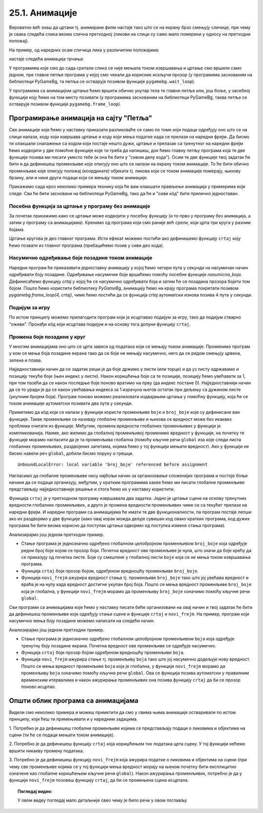 25.1. Анимације
===============

Вероватно већ знаш да цртани тј. анимирани филм настаје тако што се на екрану брзо
смењују сличице, при чему је свака следећа слика веома слична
претходној (ликови на слици су само мало померени у односу на
претходни положај).

.. reveal:: animirani_film
   :showtitle: Производња цртаног филма
   :hidetitle: Сакриј

   .. infonote::
      Од почетка производње цртаног филма, цртачи слика које ће брзим смењивањем чинити цртани филм,
      цртали су их на папиру.
      Данас се сличице цртају на рачунару, обично тако што цртачи цртају такозване кључне слике
      а рачунар генерише мноштво међуслика које су међусобно сличне а налазе се између две кључне слике.



На пример, од наредних осам сличица лика у различитим положајима:

.. image:: ../../_images/liktrci1.png
   :width: 120px
.. image:: ../../_images/liktrci2.png
   :width: 120px
.. image:: ../../_images/liktrci3.png
   :width: 120px
.. image:: ../../_images/liktrci4.png
   :width: 120px
.. image:: ../../_images/liktrci5.png
   :width: 120px
.. image:: ../../_images/liktrci6.png
   :width: 120px
.. image:: ../../_images/liktrci7.png
   :width: 120px
.. image:: ../../_images/liktrci8.png
   :width: 120px


настаје следећа анимација трчања:
           
.. image:: ../../_images/liktrci.gif
   :width: 120px

.. infonote::           
   Анимације подразумевају брзу промену слике на екрану (на пример, 20
   пута у секунди), обично у правилним временским интервалима (на пример,
   на сваких 50 милисекунди). Свака тако кратко приказана слика назива се
   *оквир* или *фрејм* анимације (енгл. *frame*). У овом делу приручника
   видећемо како можемо направити програме у којима се приказују неке
   анимације.

У програмима које смо до сада сретали слика се није мењала током
извршавања и цртање смо вршили само једном, пре главне петље програма
у којој смо чекали да корисник искључи прозор (у програмима заснованим
на библиотеци PyGameBg, та петља се остварује позивом функције
``pygamebg.wait_loop``).

У програмима са анимацијом цртање ћемо вршити обично унутар тела те
главне петље или, још боље, у засебној функцији коју ћемо на том месту
позивати (у програмима заснованим на библиотеци PyGameBg, таква петља
се остварује позивом функције ``pygamebg.frame_loop``).

Програмирање анимација на сајту "Петља"
---------------------------------------

Све анимације које ћемо у наставку приказати разликоваће се само по
томе који подаци одређују оно што се на слици налази, коду који
извршава цртање и коду који мења податке када се прелази на наредни
фрејм. Да бисмо ти олакшали сналажење са кодом који постаје
нешто дужи, цртање и прелазак са тренутног на наредни фрејм
ћемо издвојити у две помоћне функције које ти треба да напишеш, док
ћемо главну петљу програма која те две функције позива ми писати
уместо тебе (и она ће бити у "сивом делу кода"). Осим те две функције
твој задатак ће бити и да дефинишеш променљиве које описују оно што се
налази на екрану током анимације. То ће бити обично променљиве које
описују положај (координате) објеката тј. ликова који се током
анимације померају, њихову брзину, али и неки други подаци који се
мењају током анимације.

Прикажимо сада кроз неколико примера технику која ће вам олакшати
прављење анимација у примерима који следе. Сви ће бити засновани на
библиотеци PyGameBg, тако да ће и "сиви кôд" бити прилично
једноставан.

Посебна функција за цртање у програму без анимације
'''''''''''''''''''''''''''''''''''''''''''''''''''

За почетак прикажимо како се цртање може издвојити у посебну функцију
(и то прво у програму без анимација, а затим у програму са
анимацијама). Кренимо од програма који смо раније већ срели, који црта
три круга у разним бојама.

.. activecode:: tri_kruga
   :nocodelens:
   :modaloutput: 
   :enablecopy:
   :includesrc: _includes/tri_kruga.py

Цртање кругова је део главног програма. Исти ефекат можемо постићи ако
дефинишемо функцију ``crtaj`` коју ћемо позвати из главног програма (пребацићемо
позив у сиви део кода).

.. activecode:: tri_kruga_funkcija
   :nocodelens:
   :modaloutput: 
   :enablecopy:
   :includesrc: _includes/tri_kruga_funkcija.py

Насумично одређивање боје позадине током анимације
''''''''''''''''''''''''''''''''''''''''''''''''''

Наредни програм ће приказивати једноставну анимацију у којој ћемо
четири пута у секунди на насумичан начин одређивати боју позадине.
Одређивање насумичне боје вршићемо помоћу посебне функције
`nasumicna_boja`.  Дефинисаћемо функцију `crtaj` у којој ће се
насумично одређивати боја и затим ће се позадина прозора бојити том
бојом. Пошто ћемо користити библиотеку *PyGameBg*, анимацију ћемо на
крају програма покретати позивом `pygamebg.frame_loop(4, crtaj)`, чиме
ћемо постићи да се функција `crtaj` аутоматски изнова позива 4 пута у
секунди.

.. activecode:: boja_pozadine_nasumicno_bez_stanja
   :nocodelens:
   :modaloutput: 
   :enablecopy:
   :includesrc: _includes/boje_pozadine_nasumicno_bez_stanja.py

                
Подијум за игру
'''''''''''''''

По истом принципу можемо прилагодити програм који је исцртавао подијум
за игру, тако да подијум стварно "оживи". Пронађи кôд који исцртава
подијум и на основу тога допуни функцију ``crtaj``.

.. activecode:: podijum_animacija
   :nocodelens:
   :modaloutput: 
   :enablecopy:
   :playtask:
   :includexsrc: _includes/podijum_animacije.py

   def nasumicna_boja():
       return (random.randint(0, 255), random.randint(0, 255), random.randint(0, 255))
    
   def crtaj():
       ???

                
Промена боје позадине у круг
''''''''''''''''''''''''''''
       
У многим анимацијама оно што се црта зависи од података који се мењају
током анимације. Променимо програм у ком се мења боја позадине екрана
тако да се боје не мењају насумично, него да се редом смењују црвена,
зелена и плава.

Најједноставнији начин да се задатак реши је да боје држимо у листи
(или торци) и да уз листу одржавамо и позицију текуће боје (њен индекс
у листи). Након коришћења боје са те позиције, позицију ћемо увећавати
за 1, при том пазећи да се након последње боје поново вратимо
на прву (да индекс постане 0). Најједноставнији начин да се то уради
је да се након увећавања индекса за 1 израчуна његов остатак при
дељењу са дужином листе (укупним бројем боја). Програм поново можемо
реализовати издвајањем цртања у помоћну функцију, која ће се током
анимације аутоматски позивати два пута у секунди.

.. activecode:: boje_pozadine_u_krug_samo_crtaj
   :nocodelens:
   :modaloutput: 
   :enablecopy:
   :includesrc: _includes/boje_pozadine_u_krug_samo_crtaj.py

Приметимо да кôд који се налази у функцији користи променљиве ``boje``
и ``broj_boje`` које су дефинисане ван функције. Такве променљиве се
називају *глобалне променљиве* и њихова се вредност може без икаквих
проблема очитати из функције. Међутим, промена вредности глобалних променљивих у
функцији је компликованија. Наиме, ако желимо да глобалној променљивој
променимо вредност у функцији, на почетку те функције морамо нагласити
да је та променљива глобална (помоћу кључне речи ``global`` иза које
следи листа глобалних променљивих, раздвојених запетама, којима ћемо у
тој функцији мењати вредност). Ако у функцији не бисмо навели реч
``global``, добили бисмо поруку о грешци.

::

   UnboundLocalError: local variable 'broj_boje' referenced before assignment

Нагласимо да глобалне променљиве нису најбољи начин за организовање
сложенијих програма и постоје бољи начини да се подаци организују,
међутим, у кратким програмима какве ћемо ми писати глобалне променљиве
представљају најједноставније решење и стога ћемо их у наставку
користити.

Функција ``crtaj`` је у претходном програму извршавала два
задатка. Једно је цртање сцене на основу тренутних вредности глобалних
променљивих, а друго је промена вредности променљивих чиме се са
текућег прелази на наредни фрејм. И наредни програми са анимацијама ће
имати те две функционалности, па програм постаје лепши ако их
раздвојимо у две функције (иако овај корак можда делује сувишан код
овако кратких програма, код дужих програма ће бити веома корисно да
поступак цртања одвојимо од поступка измене стања програма).

.. activecode:: boje_pozadine_u_krug
   :nocodelens:
   :modaloutput: 
   :enablecopy:
   :includesrc: _includes/boje_pozadine_u_krug.py

Анализирајмо још једном претходни пример.

- Стање програма је једнозначно одређено глобалном целобројном
  променљивом ``broj_boje`` која одређује редни број боје којом се
  прозор боји. Почетна вредност ове променљиве је нула, што значи да
  боје крећу да се приказују од почетка листе. Боје су смештене у
  глобалној листи ``boje`` која се не мења током извршавања програма.
- Функција ``crtaj`` боји прозор бојом, одређеном вредношћу променљиве
  ``broj_boje``.
- Функција ``novi_frejm`` ажурира вредност стања тј. променљиве
  ``broj_boje`` тако што јој увећава вредност и враћа је на нулу када
  вредност достигне укупан број боја. Пошто се мења вредност
  променљиве ``broj_boje`` која је глобална, у функцији ``novi_frejm``
  морамо да променљиву ``broj_boje`` означимо помоћу кључне речи
  ``global``.
                
Сви програми са анимацијама које ћемо у наставку писати биће
организовани на овај начин и твој задатак ће бити да дефинишеш
променљиве које одређују стање сцене и функције ``crtaj`` и
``novi_frejm``. На пример, програм који насумично мења боју позадине
можемо написати на следећи начин.

.. activecode:: boje_pozadine_nasumicno
   :nocodelens:
   :modaloutput: 
   :enablecopy:
   :includesrc: _includes/boje_pozadine_nasumicno.py

Анализирајмо још једном претходни пример.

- Стање програма је једнозначно одређено глобалном целобројном
  променљивом ``boja`` која одређује тренутну боју позадине
  екрана. Почетна вредност ове променљиве се одређује насумично.
- Функција ``crtaj`` боји прозор бојом одређеном вредношћу променљиве
  ``boja``.
- Функција ``novi_frejm`` ажурира стање тј. променљиву
  ``boja`` тако што јој насумично додељује нову вредност. Пошто се
  мења вредност променљиве ``boja`` која је глобална, у функцији
  ``novi_frejm`` морамо да променљиву ``boja`` означимо помоћу кључне
  речи ``global``. Ова се функција позива аутоматски у правилним
  временским итервалима и након ажурирања променљивих она позива
  функцију ``crtaj`` да би се прозор поново исцртао.

Општи облик програма са анимацијама
-----------------------------------

Видели смо неколико примера и можеш приметити да смо у свима њима
анимације остваривали по истом принципу, који ћеш ти примењивати и у
наредним задацима.

1. Потребно је да дефинишеш глобалне променљиве којима се
представљају подаци о ликовима и објектима на сцени (ти ће се подаци
мењати током анимације).

2. Потребно је да дефинишеш функцију ``crtaj`` која коришћењем тих
података црта сцену. У тој функцији нећемо вршити никакву промену
података.

3. Потребно је да дефинишеш функцију ``novi_frejm`` која ажурира
податке о ликовима и објектима на сцени (при чему све променљиве
којима се у тој функцији мења вредност морају на њеном почетку бити
експлицитно означене као глобалне коришћењем кључне речи ``global``).
Након ажурирања променљивих, потребно је да у функцији ``novi_frejm`` позовеш функцију
``crtaj``, да би се промењена сцена исцртала.


.. topic:: Погледај видео:

   У овом видеу погледај мало детаљније свео  чему је било речи у овом поглављу

    .. ytpopup:: aW9PBGgeug4
        :width: 735
        :height: 415
        :align: center  